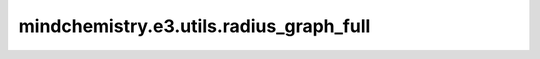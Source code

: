 mindchemistry.e3.utils.radius_graph_full
=========================================

.. py:function:: mindchemistry.e3.utils.radius_graph_full(x, batch=None, loop=False, flow='source_to_target')

    计算给定距离内图所有点之间的边。

    参数：
        - **x** (Tensor) - 节点特征矩阵。
        - **batch** (Tensor) - 批向量。如果为 None，则计算并返回。默认值：``None``。
        - **loop** (bool) - 图中是否包含自环。默认值：``False``。
        - **flow** (str) - {'source_to_target', 'target_to_source'}，与消息传递结合使用时的流向。默认值：``'source_to_target'``。

    返回：
        - **edge_index** (ndarray) - 包括边的起点与终点。
        - **batch** (ndarray) - 批向量。

    异常：
        - **ValueError** - 如果 `flow` 不在 {'source_to_target', 'target_to_source'} 中。
